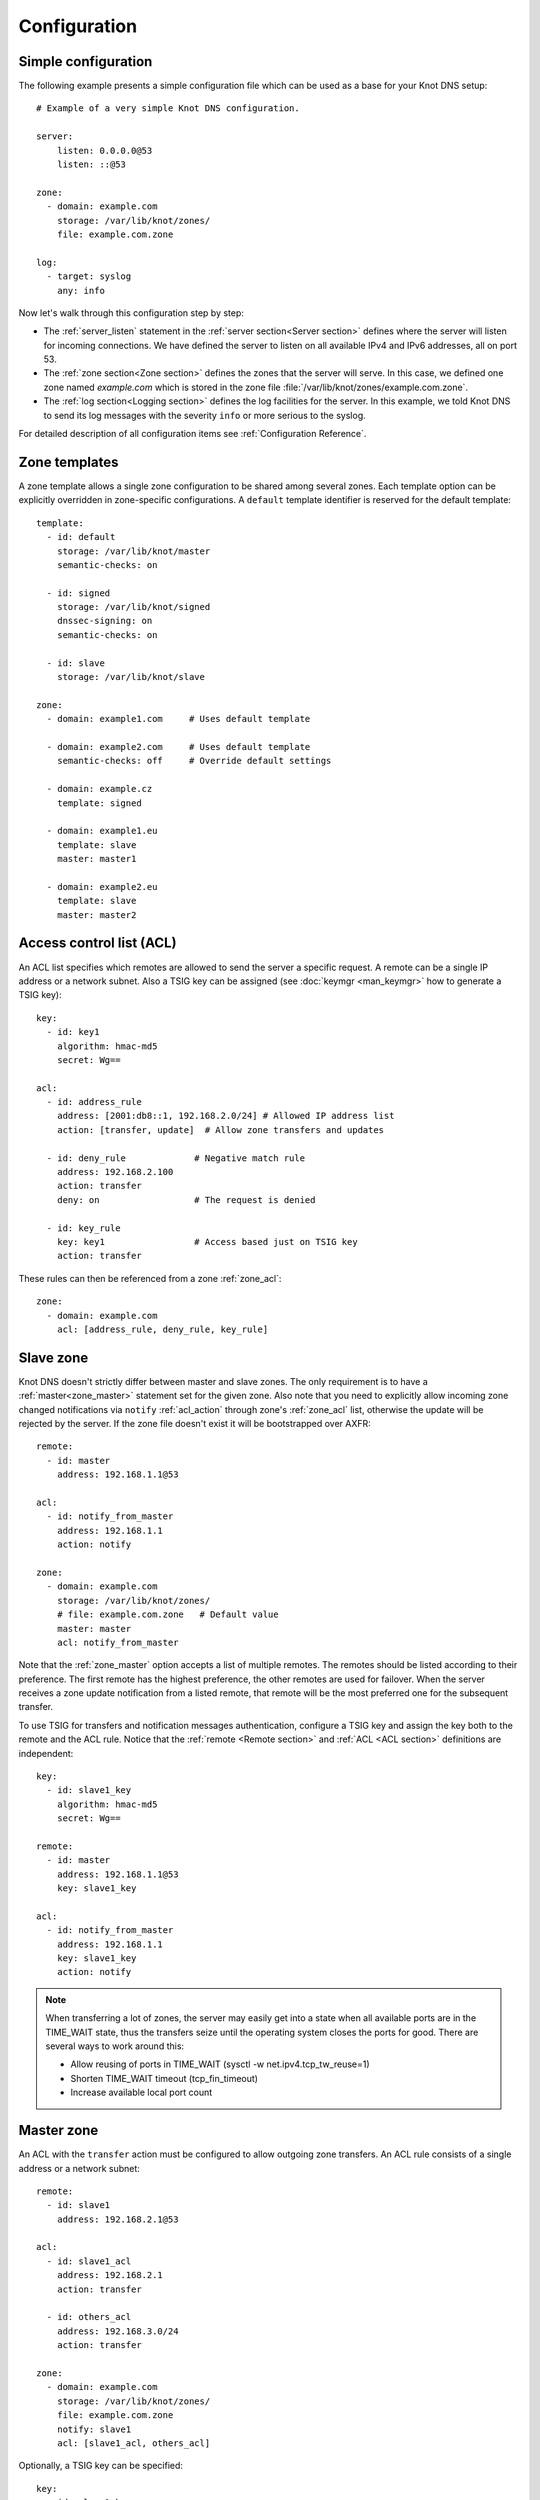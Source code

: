 .. highlight:: none
.. _Configuration:

*************
Configuration
*************

Simple configuration
====================

The following example presents a simple configuration file
which can be used as a base for your Knot DNS setup::

    # Example of a very simple Knot DNS configuration.

    server:
        listen: 0.0.0.0@53
        listen: ::@53

    zone:
      - domain: example.com
        storage: /var/lib/knot/zones/
        file: example.com.zone

    log:
      - target: syslog
        any: info

Now let's walk through this configuration step by step:

- The :ref:`server_listen` statement in the :ref:`server section<Server section>`
  defines where the server will listen for incoming connections.
  We have defined the server to listen on all available IPv4 and IPv6 addresses,
  all on port 53.
- The :ref:`zone section<Zone section>` defines the zones that the server will
  serve. In this case, we defined one zone named *example.com* which is stored
  in the zone file :file:`/var/lib/knot/zones/example.com.zone`.
- The :ref:`log section<Logging section>` defines the log facilities for
  the server. In this example, we told Knot DNS to send its log messages with
  the severity ``info`` or more serious to the syslog.

For detailed description of all configuration items see
:ref:`Configuration Reference`.

Zone templates
==============

A zone template allows a single zone configuration to be shared among several zones.
Each template option can be explicitly overridden in zone-specific configurations.
A ``default`` template identifier is reserved for the default template::

    template:
      - id: default
        storage: /var/lib/knot/master
        semantic-checks: on

      - id: signed
        storage: /var/lib/knot/signed
        dnssec-signing: on
        semantic-checks: on

      - id: slave
        storage: /var/lib/knot/slave

    zone:
      - domain: example1.com     # Uses default template

      - domain: example2.com     # Uses default template
        semantic-checks: off     # Override default settings

      - domain: example.cz
        template: signed

      - domain: example1.eu
        template: slave
        master: master1

      - domain: example2.eu
        template: slave
        master: master2

Access control list (ACL)
=========================

An ACL list specifies which remotes are allowed to send the server a specific
request. A remote can be a single IP address or a network subnet. Also a TSIG
key can be assigned (see :doc:`keymgr <man_keymgr>` how to generate a TSIG key)::

    key:
      - id: key1
        algorithm: hmac-md5
        secret: Wg==

    acl:
      - id: address_rule
        address: [2001:db8::1, 192.168.2.0/24] # Allowed IP address list
        action: [transfer, update]  # Allow zone transfers and updates

      - id: deny_rule             # Negative match rule
        address: 192.168.2.100
        action: transfer
        deny: on                  # The request is denied

      - id: key_rule
        key: key1                 # Access based just on TSIG key
        action: transfer

These rules can then be referenced from a zone :ref:`zone_acl`::

    zone:
      - domain: example.com
        acl: [address_rule, deny_rule, key_rule]

Slave zone
==========

Knot DNS doesn't strictly differ between master and slave zones. The
only requirement is to have a :ref:`master<zone_master>` statement set for
the given zone. Also note that you need to explicitly allow incoming zone
changed notifications via ``notify`` :ref:`acl_action` through zone's
:ref:`zone_acl` list, otherwise the update will be rejected by the server.
If the zone file doesn't exist it will be bootstrapped over AXFR::

    remote:
      - id: master
        address: 192.168.1.1@53

    acl:
      - id: notify_from_master
        address: 192.168.1.1
        action: notify

    zone:
      - domain: example.com
        storage: /var/lib/knot/zones/
        # file: example.com.zone   # Default value
        master: master
        acl: notify_from_master

Note that the :ref:`zone_master` option accepts a list of multiple remotes.
The remotes should be listed according to their preference. The first remote
has the highest preference, the other remotes are used for failover. When the
server receives a zone update notification from a listed remote, that remote
will be the most preferred one for the subsequent transfer.

To use TSIG for transfers and notification messages authentication, configure
a TSIG key and assign the key both to the remote and the ACL rule. Notice that
the :ref:`remote <Remote section>` and :ref:`ACL <ACL section>` definitions are
independent::

    key:
      - id: slave1_key
        algorithm: hmac-md5
        secret: Wg==

    remote:
      - id: master
        address: 192.168.1.1@53
        key: slave1_key

    acl:
      - id: notify_from_master
        address: 192.168.1.1
        key: slave1_key
        action: notify

.. NOTE::
   When transferring a lot of zones, the server may easily get into a state
   when all available ports are in the TIME_WAIT state, thus the transfers
   seize until the operating system closes the ports for good. There are
   several ways to work around this:

   * Allow reusing of ports in TIME_WAIT (sysctl -w net.ipv4.tcp_tw_reuse=1)
   * Shorten TIME_WAIT timeout (tcp_fin_timeout)
   * Increase available local port count

Master zone
===========

An ACL with the ``transfer`` action must be configured to allow outgoing zone
transfers. An ACL rule consists of a single address or a network subnet::

    remote:
      - id: slave1
        address: 192.168.2.1@53

    acl:
      - id: slave1_acl
        address: 192.168.2.1
        action: transfer

      - id: others_acl
        address: 192.168.3.0/24
        action: transfer

    zone:
      - domain: example.com
        storage: /var/lib/knot/zones/
        file: example.com.zone
        notify: slave1
        acl: [slave1_acl, others_acl]

Optionally, a TSIG key can be specified::

    key:
      - id: slave1_key
        algorithm: hmac-md5
        secret: Wg==

    remote:
      - id: slave1
        address: 192.168.2.1@53
        key: slave1_key

    acl:
      - id: slave1_acl
        address: 192.168.2.1
        key: slave1_key
        action: transfer

      - id: others_acl
        address: 192.168.3.0/24
        action: transfer

Dynamic updates
===============

Dynamic updates for the zone are allowed via proper ACL rule with the
``update`` action. If the zone is configured as a slave and a DNS update
message is accepted, the server forwards the message to its primary master.
The master's response is then forwarded back to the originator.

However, if the zone is configured as a master, the update is accepted and
processed::

    acl:
      - id: update_acl
        address: 192.168.3.0/24
        action: update

    zone:
      - domain: example.com
        file: example.com.zone
        acl: update_acl

Response rate limiting
======================

Response rate limiting (RRL) is a method to combat DNS reflection amplification
attacks. These attacks rely on the fact that source address of a UDP query
can be forged, and without a worldwide deployment of `BCP38
<https://tools.ietf.org/html/bcp38>`_, such a forgery cannot be prevented.
An attacker can use a DNS server (or multiple servers) as an amplification
source and can flood a victim with a large number of unsolicited DNS responses.

The RRL lowers the amplification factor of these attacks by sending some of
the responses as truncated or by dropping them altogether.

You can enable RRL by setting the :ref:`server_rate-limit` option in the
:ref:`server section<Server section>`. The option controls how many responses
per second are permitted for each flow. Responses exceeding this rate are
limited. The option :ref:`server_rate-limit-slip` then configures how many
limited responses are sent as truncated (slip) instead of being dropped.

::

    server:
        rate-limit: 200     # Allow 200 resp/s for each flow
        rate-limit-slip: 2  # Every other response slips

.. _dnssec:

Automatic DNSSEC signing
========================

Knot DNS supports automatic DNSSEC signing for static zones. The signing
can operate in two modes:

1. :ref:`Automatic key management <dnssec-automatic-key-management>`.
   In this mode, the server maintains signing keys. New keys are generated
   according to assigned policy and are rolled automatically in a safe manner.
   No zone operator intervention is necessary.

2. :ref:`Manual key management <dnssec-manual-key-management>`.
   In this mode, the server maintains zone signatures only. The signatures
   are kept up-to-date and signing keys are rolled according to timing
   parameters assigned to the keys. The keys must be generated and timing
   parameters must be assigned by the zone operator.

The DNSSEC signing process maintains some metadata which is stored in the
:abbr:`KASP (Key And Signature Policy)` database. This database is simply
a directory in the file-system containing files in the JSON format.

.. WARNING::
  Make sure to set the KASP database permissions correctly. For manual key
  management, the database must be *readable* by the server process. For
  automatic key management, it must be *writeable*. If no HSM is used,
  the database also contains private key material – don't set the permissions
  too week.

.. _dnssec-automatic-key-management:

Automatic key management
------------------------

For automatic key management, a signing policy has to be configured and
assigned to the zone. The policy specifies how the zone is signed (i.e. signing
algorithm, key size, key lifetime, signature lifetime, etc.). The policy can
be configured in the :ref:`policy section <Policy section>`, or a ``default``
policy with the default parameters can be used.

A minimal zone configuration may look as follows::

  zone:
    - domain: myzone.test
      dnssec-signing: on
      dnssec-policy: default

With custom signing policy, the policy section will be added::

  policy:
    - id: rsa
      algorithm: RSASHA256
      ksk-size: 2048
      zsk-size: 1024

  zone:
    - domain: myzone.test
      dnssec-signing: on
      dnssec-policy: rsa

After configuring the server, reload the changes:

.. code-block:: console

  $ knotc reload

The server will generate initial signing keys and sign the zone properly. Check
the server logs to see whether everything went well.

.. WARNING::
  This guide assumes that the zone *myzone.test* was not signed prior to
  enabling the automatic key management. If the zone was already signed, all
  existing keys must be imported using ``keymgr zone key import`` command
  before enabling the automatic signing. Also the algorithm in the policy must
  match the algorithm of all imported keys. Otherwise the zone will be resigned
  at all.

.. _dnssec-manual-key-management:

Manual key management
---------------------

For automatic DNSSEC signing with manual key management, a signing policy
with manual key management flag has to be set::

  policy:
    - id: manual
      manual: on

  zone:
    - domain: myzone.test
      dnssec-signing: on
      dnssec-policy: manual

To generate signing keys, use the :doc:`keymgr <man_keymgr>` utility.
Let's use the Single-Type Signing scheme with two algorithms, which is
a scheme currently not supported by the automatic key management. Run:

.. code-block:: console

  $ keymgr zone key generate myzone.test algorithm RSASHA256 size 1024
  $ keymgr zone key generate myzone.test algorithm ECDSAP256SHA256 size 256

And reload the server. The zone will be signed.

To perform a manual rollover of a key, the timing parameters of the key need
to be set. Let's roll the RSA key. Generate a new RSA key, but do not activate
it yet:

.. code-block:: console

  $ keymgr zone key generate myzone.test algorithm RSASHA256 size 1024 active +1d

Take the key ID (or key tag) of the old RSA key and disable it the same time
the new key gets activated:

.. code-block:: console

  $ keymgr zone key set myzone.test <old_key_id> retire +1d remove +1d

Reload the server again. The new key will be published (i.e. the DNSKEY record
will be added into the zone). Do not forget to update the DS record in the
parent zone to include a reference to the new RSA key. This must happen in one
day (in this case) including a delay required to propagate the new DS to
caches.

Note that as the ``+1d`` time specification is computed from the current time,
the key replacement will not happen at once. First, a new key will be
activated.  A few moments later, the old key will be deactivated and removed.
You can use exact time specification to make these two actions happen in one
go.

.. _dnssec-signing:

Zone signing
------------

The signing process consists of the following steps:

#. Processing KASP database events. (e.g. performing a step of a rollover).
#. Fixing the NSEC or NSEC3 chain.
#. Updating the DNSKEY records. The whole DNSKEY set in zone apex is replaced
   by the keys from the KASP database. Note that keys added into the zone file
   manually will be removed. To add an extra DNSKEY record into the set, the
   key must be imported into the KASP database (possibly deactivated).
#. Removing expired signatures, invalid signatures, signatures expiring
   in a short time, and signatures issued by an unknown key.
#. Creating missing signatures. Unless the Single-Type Signing Scheme
   is used, DNSKEY records in a zone apex are signed by KSK keys and
   all other records are signed by ZSK keys.
#. Updating and resigning SOA record.

The signing is initiated on the following occasions:

- Start of the server
- Zone reload
- Reaching the signature refresh period
- Received DDNS update
- Forced zone resign via server control interface

On a forced zone resign, all signatures in the zone are dropped and recreated.

The ``knotc zone-status`` command can be used to see when the next scheduled
DNSSEC resign will happen.

.. _dnssec-limitations:

Limitations
-----------

The current DNSSEC implementation in Knot DNS has some limitations. Most
of the limitations will be hopefully removed in the near future.

- Automatic key management:

  - Only one DNSSEC algorithm can be used per zone.
  - Single-Type Signing scheme is not supported.
  - ZSK rollover always uses key pre-publish method (actually a feature).
  - KSK rollover is not implemented.

- Signing:

  - Signature expiration jitter is not implemented.
  - Signature expiration skew is not implemented.

- Utilities:

  - Legacy key import requires a private key.
  - Legacy key export is not implemented.
  - DS record export is not implemented.

Query modules
=============

Knot DNS supports configurable query modules that can alter the way
queries are processed. The concept is quite simple – each query
requires a finite number of steps to be resolved. We call this set of
steps a *query plan*, an abstraction that groups these steps into
several stages.

* Before-query processing
* Answer, Authority, Additional records packet sections processing
* After-query processing

For example, processing an Internet-class query needs to find an
answer. Then based on the previous state, it may also append an
authority SOA or provide additional records. Each of these actions
represents a 'processing step'. Now, if a query module is loaded for a
zone, it is provided with an implicit query plan which can be extended
by the module or even changed altogether.

Each module is configured in the corresponding module section and is
identified for the subsequent usage. Then the identifier is referenced
in the form of ``module_name/module_id`` through a zone/template :ref:`zone_module`
option or through the *default* template :ref:`template_global-module` option
if it is used for all queries.

``dnstap`` – dnstap-enabled query logging
-----------------------------------------

A module for query and response logging based on dnstap_ library.
You can capture either all or zone-specific queries and responses; usually
you want to do the former. The configuration comprises only a
:ref:`mod-dnstap_sink` path parameter, which can be either a file or
a UNIX socket::

   mod-dnstap:
     - id: capture_all
       sink: /tmp/capture.tap

   template:
     - id: default
       global-module: mod-dnstap/capture_all

.. NOTE::
   To be able to use a Unix socket you need an external program to create it.
   Knot DNS connects to it as a client using the libfstrm library. It operates
   exactly like syslog. See `here
   <https://www.nlnetlabs.nl/bugs-script/show_bug.cgi?id=741#c10>`_ for
   more details.

.. NOTE::
   Dnstap log files can also be created or read using ``kdig``.

.. _dnstap: http://dnstap.info/

``synth-record`` – Automatic forward/reverse records
----------------------------------------------------

This module is able to synthesize either forward or reverse records for
a given prefix and subnet.

Records are synthesized only if the query can't be satisfied from the zone.
Both IPv4 and IPv6 are supported.

Automatic forward records
-------------------------

Example::

   mod-synth-record:
     - id: test1
       type: forward
       prefix: dynamic-
       ttl: 400
       network: 2620:0:b61::/52

   zone:
     - domain: test.
       file: test.zone # Must exist
       module: mod-synth-record/test1

Result:

.. code-block:: console

   $ kdig AAAA dynamic-2620-0000-0b61-0100-0000-0000-0000-0001.test.
   ...
   ;; QUESTION SECTION:
   ;; dynamic-2620-0000-0b61-0100-0000-0000-0000-0001.test. IN AAAA

   ;; ANSWER SECTION:
   dynamic-2620-0000-0b61-0100-0000-0000-0000-0001.test. 400 IN AAAA 2620:0:b61:100::1

You can also have CNAME aliases to the dynamic records, which are going to be
further resolved:

.. code-block:: console

   $ kdig AAAA alias.test.
   ...
   ;; QUESTION SECTION:
   ;; alias.test. IN AAAA

   ;; ANSWER SECTION:
   alias.test. 3600 IN CNAME dynamic-2620-0000-0b61-0100-0000-0000-0000-0002.test.
   dynamic-2620-0000-0b61-0100-0000-0000-0000-0002.test. 400 IN AAAA 2620:0:b61:100::2

Automatic reverse records
-------------------------

Example::

   mod-synth-record:
     - id: test2
       type: reverse
       prefix: dynamic-
       origin: test
       ttl: 400
       network: 2620:0:b61::/52

   zone:
     - domain: 1.6.b.0.0.0.0.0.0.2.6.2.ip6.arpa.
       file: 1.6.b.0.0.0.0.0.0.2.6.2.ip6.arpa.zone # Must exist
       module: mod-synth-record/test2

Result:

.. code-block:: console

   $ kdig -x 2620:0:b61::1
   ...
   ;; QUESTION SECTION:
   ;; 1.0.0.0.0.0.0.0.0.0.0.0.0.0.0.0.0.0.0.0.1.6.b.0.0.0.0.0.0.2.6.2.ip6.arpa. IN PTR

   ;; ANSWER SECTION:
   1.0.0.0.0.0.0.0.0.0.0.0.0.0.0.0.0.0.0.0.1.6.b.0.0.0.0.0.0.2.6.2.ip6.arpa. 400 IN PTR
                                  dynamic-2620-0000-0b61-0000-0000-0000-0000-0001.test.

``dnsproxy`` – Tiny DNS proxy
-----------------------------

The module catches all unsatisfied queries and forwards them to the
indicated server for resolution, i.e. a tiny DNS proxy. There are several
uses of this feature:

* A substitute public-facing server in front of the real one
* Local zones (poor man's "views"), rest is forwarded to the public-facing server
* etc.

.. NOTE::
   The module does not alter the query/response as the resolver would,
   and the original transport protocol is kept as well.

The configuration is straightforward and just a single remote server is
required::

   remote:
     - id: hidden
       address: 10.0.1.1

   mod-dnsproxy:
     - id: default
       remote: hidden

   template:
     - id: default
       global-module: mod-dnsproxy/default

   zone:
     - domain: local.zone

When clients query for anything in the ``local.zone``, they will be
responded to locally. The rest of the requests will be forwarded to the
specified server (``10.0.1.1`` in this case).

``rosedb`` – Static resource records
------------------------------------

The module provides a mean to override responses for certain queries before
the record is searched in the available zones. The module comes with the
``rosedb_tool`` tool used to manipulate the database of static records.
Neither the tool nor the module are enabled by default, recompile with
the ``--enable-rosedb`` configuration flag to enable them.

For example, let's suppose we have a database of following records:

.. code-block:: none

   myrecord.com.      3600 IN A 127.0.0.1
   www.myrecord.com.  3600 IN A 127.0.0.2
   ipv6.myrecord.com. 3600 IN AAAA ::1

And we query the nameserver with the following:

.. code-block:: console

   $ kdig IN A myrecord.com
     ... returns NOERROR, 127.0.0.1
   $ kdig IN A www.myrecord.com
     ... returns NOERROR, 127.0.0.2
   $ kdig IN A stuff.myrecord.com
     ... returns NOERROR, 127.0.0.1
   $ kdig IN AAAA myrecord.com
     ... returns NOERROR, NODATA
   $ kdig IN AAAA ipv6.myrecord.com
     ... returns NOERROR, ::1

An entry in the database matches anything at the same or a lower domain
level, i.e. 'myrecord.com' matches 'a.a.myrecord.com' as well.
This can be utilized to create catch-all entries.

You can also add authority information for the entries, provided you create
SOA + NS records for a name, like so:

.. code-block:: none

   myrecord.com.     3600 IN SOA master host 1 3600 60 3600 3600
   myrecord.com.     3600 IN NS ns1.myrecord.com.
   myrecord.com.     3600 IN NS ns2.myrecord.com.
   ns1.myrecord.com. 3600 IN A 127.0.0.1
   ns2.myrecord.com. 3600 IN A 127.0.0.2

In this case, the responses will:

1. Be authoritative (AA flag set)
2. Provide an authority section (SOA + NS)
3. Be NXDOMAIN if the name is found *(i.e. the 'IN AAAA myrecord.com' from
   the example)*, but not the RR type *(this is to allow the synthesis of
   negative responses)*

The SOA record applies only to the 'myrecord.com.', not to any other
record (not even those of its subdomains). From this point of view, all records
in the database are unrelated and not hierarchical. The idea is to provide
subtree isolation for each entry.*

In addition, the module is able to log matching queries via remote syslog if
you specify a syslog address endpoint and an optional string code.

Here is an example on how to use the module:

* Create the entries in the database:

  .. code-block:: console

   $ mkdir /tmp/static_rrdb
   $ # No logging
   $ rosedb_tool /tmp/static_rrdb add myrecord.com. A 3600 "127.0.0.1" "-" "-"
   $ # Logging as 'www_query' to Syslog at 10.0.0.1
   $ rosedb_tool /tmp/static_rrdb add www.myrecord.com. A 3600 "127.0.0.1" \
                                                    "www_query" "10.0.0.1"
   $ # Logging as 'ipv6_query' to Syslog at 10.0.0.1
   $ rosedb_tool /tmp/static_rrdb add ipv6.myrecord.com. AAAA 3600 "::1" \
                                                 "ipv6_query" "10.0.0.1"
   $ # Verify settings
   $ rosedb_tool /tmp/static_rrdb list
   www.myrecord.com.       A RDATA=10B     www_query       10.0.0.1
   ipv6.myrecord.com.      AAAA RDATA=22B  ipv6_query      10.0.0.1
   myrecord.com.           A RDATA=10B     -               -

.. NOTE::
   The database may be modified later on while the server is running.

* Configure the query module::

   mod-rosedb:
     - id: default
       dbdir: /tmp/static_rrdb

   template:
     - id: default
       global-module: mod-rosedb/default

The module accepts just one parameter – the path to the directory where
the database will be stored.

* Start the server:

  .. code-block:: console

   $ knotd -c knot.conf

* Verify the running instance:

  .. code-block:: console

   $ kdig @127.0.0.1#6667 A myrecord.com

``online-sign`` — Online DNSSEC signing
---------------------------------------

The module provides online DNSSEC signing. Instead of pre-computing the zone
signatures when the zone is loaded into the server or instead of loading an
externally signed zone, the signatures are computed on-the-fly during
answering.

The main purpose of the module is to enable authenticated responses with
zones which use other dynamic module (e.g., automatic reverse record
synthesis) because these zones cannot be pre-signed. However, it can be also
used as a simple signing solution for zones with low traffic and also as
a protection against zone content enumeration (zone walking).

In order to minimize the number of computed signatures per query, the module
produces a bit different responses from the responses that would be sent if
the zone was pre-signed. Still, the responses should be perfectly valid for
a DNSSEC validating resolver.

Differences from statically signed zones:

* The NSEC records are constructed as Minimally Covering NSEC Records
  (see Appendix A in :rfc:`7129`). Therefore the generated domain names cover
  the complete domain name space in the zone's authority.

* NXDOMAIN responses are promoted to NODATA responses. The module proves
  that the query type does not exist rather than that the domain name does not
  exist.

* Domain names matching a wildcard are expanded. The module pretends and proves
  that the domain name exists rather than proving a presence of the wildcard.

Records synthesized by the module:

* DNSKEY record is synthesized in the zone apex and includes public key
  material for the active signing key.

* NSEC records are synthesized as needed.

* RRSIG records are synthesized for authoritative content of the zone.

How to use the online signing module:

* First add the zone into the server's KASP database and generate a key to be
  used for signing:

  .. code-block:: console

   $ cd /path/to/kasp
   $ keymgr zone add example.com
   $ keymgr zone key generate example.com algorithm ecdsap256sha256 size 256

* Enable the module in server configuration and hook it to the zone::

   mod-online-sign:
     - id: default

   zone:
     - domain: example.com
       module: mod-online-sign/default
       dnssec-signing: false

* Make sure the zone is not signed and also that the automatic signing is
  disabled. All is set, you are good to go. Reload (or start) the server:

  .. code-block:: console

   $ knotc reload

The following example stacks the online signing with reverse record synthesis
module::

 mod-online-sign:
   - id: default

 mod-synth-record:
   - id: lan-forward
     type: forward
     prefix: ip-
     ttl: 1200
     network: 192.168.100.0/24

 template:
   - id: default
     dnssec-signing: false

 zone:
   - domain: corp.example.net
     module: mod-synth-record/lan-forward
     module: mod-online-sign/default

Known issues:

* The delegations are not signed correctly.

* Some CNAME records are not signed correctly.

Limitations:

* Only a Single-Type Signing scheme is supported.

* Only one active signing key can be used.

* Key rollover is not possible.

* The NSEC records may differ for one domain name if queried for different
  types. This is an implementation shortcoming as the dynamic modules
  cooperate loosely. Possible synthesis of a type by other module cannot
  be predicted. This dissimilarity should not affect response validation,
  even with validators performing `aggressive negative caching
  <https://datatracker.ietf.org/doc/draft-fujiwara-dnsop-nsec-aggressiveuse/>`_.

* The NSEC proofs will work well with other dynamic modules only if the
  modules synthesize only A and AAAA records. If synthesis of other type
  is required, please, report this information to Knot DNS developers.

``whoami`` — whoami module
--------------------------

The module synthesizes an A or AAAA record containing the query source IP address,
at the apex of the zone being served. It makes sure to allow Knot DNS to generate
cacheable negative responses, and to allow fallback to extra records defined in the
underlying zone file. The TTL of the synthesized record is copied from
the TTL of the SOA record in the zone file.

Because a DNS query for type A or AAAA has nothing to do with whether
the query occurs over IPv4 or IPv6, this module requires a special
zone configuration to support both address families. For A queries, the
underlying zone must have a set of nameservers that only have IPv4
addresses, and for AAAA queries, the underlying zone must have a set of
nameservers that only have IPv6 addresses.

To enable this module, you need to add something like the following to
the Knot DNS configuration file::

    mod-whoami:
      - id: default

    zone:
      - domain: whoami.domain.example
        file: "/path/to/whoami.domain.example"
        module: [mod-whoami/default]

    zone:
      - domain: whoami6.domain.example
        file: "/path/to/whoami6.domain.example"
        module: [mod-whoami/default]

The whoami.domain.example zone file example:

  .. code-block:: none

    $TTL 1

    @       SOA     (
                            whoami.domain.example.          ; MNAME
                            hostmaster.domain.example.      ; RNAME
                            2016051300                      ; SERIAL
                            86400                           ; REFRESH
                            86400                           ; RETRY
                            86400                           ; EXPIRE
                            1                               ; MINIMUM
                    )

    $TTL 86400

    @       NS      ns1.whoami.domain.example.
    @       NS      ns2.whoami.domain.example.
    @       NS      ns3.whoami.domain.example.
    @       NS      ns4.whoami.domain.example.

    ns1     A       198.51.100.53
    ns2     A       192.0.2.53
    ns3     A       203.0.113.53
    ns4     A       198.19.123.53

The whoami6.domain.example zone file example:

  .. code-block:: none

    $TTL 1

    @       SOA     (
                            whoami6.domain.example.         ; MNAME
                            hostmaster.domain.example.      ; RNAME
                            2016051300                      ; SERIAL
                            86400                           ; REFRESH
                            86400                           ; RETRY
                            86400                           ; EXPIRE
                            1                               ; MINIMUM
                    )

    $TTL 86400

    @       NS      ns1.whoami6.domain.example.
    @       NS      ns2.whoami6.domain.example.
    @       NS      ns3.whoami6.domain.example.
    @       NS      ns4.whoami6.domain.example.

    ns1     AAAA    2001:db8:100::53
    ns2     AAAA    2001:db8:200::53
    ns3     AAAA    2001:db8:300::53
    ns4     AAAA    2001:db8:400::53

The parent domain would then delegate whoami.domain.example to
ns[1-4].whoami.domain.example and whoami6.domain.example to
ns[1-4].whoami6.domain.example, and include the corresponding A-only or
AAAA-only glue records.
